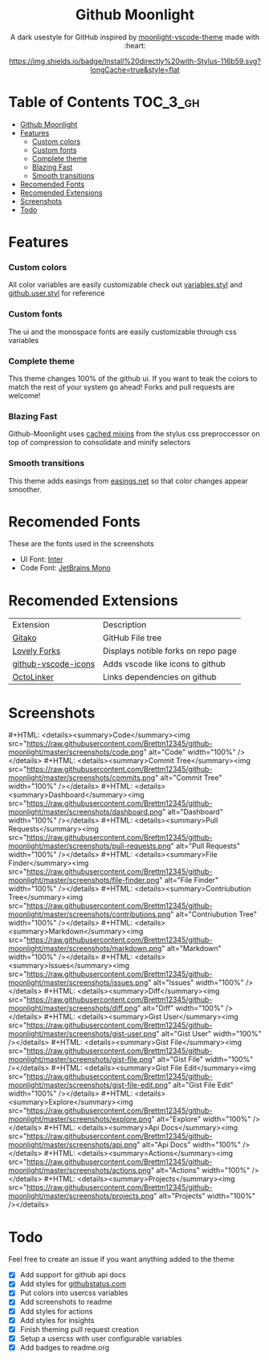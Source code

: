 #+MACRO: screenshot #+HTML: <details><summary>$1</summary><img src="https://raw.githubusercontent.com/Brettm12345/github-moonlight/master/screenshots/$2.png" alt="$1" width="100%" /></details>

#+HTML: <div align="center">


* Github Moonlight

A dark usestyle for GitHub inspired by [[https://github.com/atomiks/moonlight-vscode-theme][moonlight-vscode-theme]]
made with :heart:

[[https://raw.githubusercontent.com/brettm12345/github-moonlight/master/github.user.css][https://img.shields.io/badge/Install%20directly%20with-Stylus-116b59.svg?longCache=true&style=flat]]
#+HTML: </div>

* Table of Contents :TOC_3_gh:
- [[#github-moonlight][Github Moonlight]]
- [[#features][Features]]
    - [[#custom-colors][Custom colors]]
    - [[#custom-fonts][Custom fonts]]
    - [[#complete-theme][Complete theme]]
    - [[#blazing-fast][Blazing Fast]]
    - [[#smooth-transitions][Smooth transitions]]
- [[#recomended-fonts][Recomended Fonts]]
- [[#recomended-extensions][Recomended Extensions]]
- [[#screenshots][Screenshots]]
- [[#todo][Todo]]

* Features
*** Custom colors
All color variables are easily customizable
check out [[file:src/variables.styl][variables.styl]] and [[file:github.user.styl][github.user.styl]] for reference
*** Custom fonts
The ui and the monospace fonts are easily customizable through css variables

*** Complete theme
This theme changes 100% of the github ui. If you want to teak
the colors to match the rest of your system go ahead! Forks and pull requests
are welcome!
*** Blazing Fast
Github-Moonlight uses [[https://stylus-lang.com/docs/bifs.html#cachekeys][cached mixins]] from the stylus css preproccessor on top of
compression to consolidate and minify selectors
*** Smooth transitions
This theme adds easings from [[https://easings.net][easings.net]] so that color
changes appear smoother.
* Recomended Fonts
These are the fonts used in the screenshots
- UI Font: [[https://rsms.me/inter/][Inter]]
- Code Font: [[https://www.jetbrains.com/lp/mono/][JetBrains Mono]]
* Recomended Extensions
| Extension           | Description                         |
| [[https://github.com/EnixCoda/Gitako][Gitako]]              | GitHub File tree                    |
| [[https://github.com/musically-ut/lovely-forks][Lovely Forks]]        | Displays notible forks on repo page |
| [[https://github.com/dderevjanik/github-vscode-icons][github-vscode-icons]] | Adds vscode like icons to github    |
| [[https://github.com/OctoLinker/OctoLinker][OctoLinker]]          | Links dependencies on github        |
* Screenshots
{{{screenshot(Code,code)}}}
{{{screenshot(Commit Tree,commits)}}}
{{{screenshot(Dashboard,dashboard)}}}
{{{screenshot(Pull Requests,pull-requests)}}}
{{{screenshot(File Finder,file-finder)}}}
{{{screenshot(Contriubution Tree,contributions)}}}
{{{screenshot(Markdown,markdown)}}}
{{{screenshot(Issues,issues)}}}
{{{screenshot(Diff,diff)}}}
{{{screenshot(Gist User,gist-user)}}}
{{{screenshot(Gist File,gist-file)}}}
{{{screenshot(Gist File Edit,gist-file-edit)}}}
{{{screenshot(Explore,explore)}}}
{{{screenshot(Api Docs,api)}}}
{{{screenshot(Actions,actions)}}}
{{{screenshot(Projects,projects)}}}
* Todo
Feel free to create an issue if you want anything added to the theme

- [X] Add support for github api docs
- [X] Add styles for [[https://www.githubstatus.com/][githubstatus.com]]
- [X] Put colors into usercss variables
- [X] Add screenshots to readme
- [X] Add styles for actions
- [X] Add styles for insights
- [X] Finish theming pull request creation
- [X] Setup a usercss with user configurable variables
- [X] Add badges to readme.org
